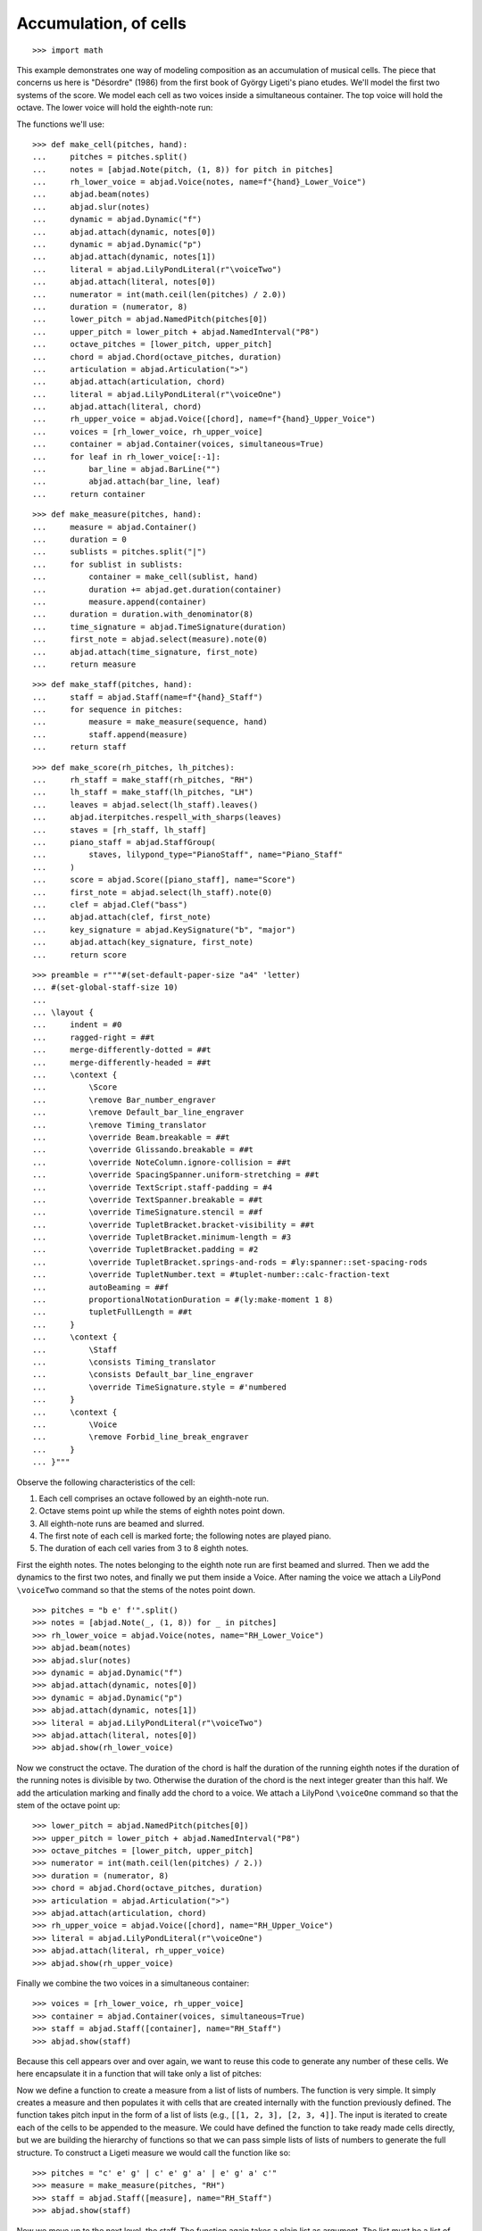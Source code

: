 Accumulation, of cells
======================

::

    >>> import math

This example demonstrates one way of modeling composition as an accumulation of musical
cells. The piece that concerns us here is "Désordre" (1986) from the first book of György
Ligeti's piano etudes. We'll model the first two systems of the score. We model each cell
as two voices inside a simultaneous container. The top voice will hold the octave. The
lower voice will hold the eighth-note run:

The functions we'll use:

::

    >>> def make_cell(pitches, hand):
    ...     pitches = pitches.split()
    ...     notes = [abjad.Note(pitch, (1, 8)) for pitch in pitches]
    ...     rh_lower_voice = abjad.Voice(notes, name=f"{hand}_Lower_Voice")
    ...     abjad.beam(notes)
    ...     abjad.slur(notes)
    ...     dynamic = abjad.Dynamic("f")
    ...     abjad.attach(dynamic, notes[0])
    ...     dynamic = abjad.Dynamic("p")
    ...     abjad.attach(dynamic, notes[1])
    ...     literal = abjad.LilyPondLiteral(r"\voiceTwo")
    ...     abjad.attach(literal, notes[0])
    ...     numerator = int(math.ceil(len(pitches) / 2.0))
    ...     duration = (numerator, 8)
    ...     lower_pitch = abjad.NamedPitch(pitches[0])
    ...     upper_pitch = lower_pitch + abjad.NamedInterval("P8")
    ...     octave_pitches = [lower_pitch, upper_pitch]
    ...     chord = abjad.Chord(octave_pitches, duration)
    ...     articulation = abjad.Articulation(">")
    ...     abjad.attach(articulation, chord)
    ...     literal = abjad.LilyPondLiteral(r"\voiceOne")
    ...     abjad.attach(literal, chord)
    ...     rh_upper_voice = abjad.Voice([chord], name=f"{hand}_Upper_Voice")
    ...     voices = [rh_lower_voice, rh_upper_voice]
    ...     container = abjad.Container(voices, simultaneous=True)
    ...     for leaf in rh_lower_voice[:-1]:
    ...         bar_line = abjad.BarLine("")
    ...         abjad.attach(bar_line, leaf)
    ...     return container

::

    >>> def make_measure(pitches, hand):
    ...     measure = abjad.Container()
    ...     duration = 0
    ...     sublists = pitches.split("|")
    ...     for sublist in sublists:
    ...         container = make_cell(sublist, hand)
    ...         duration += abjad.get.duration(container)
    ...         measure.append(container)
    ...     duration = duration.with_denominator(8)
    ...     time_signature = abjad.TimeSignature(duration)
    ...     first_note = abjad.select(measure).note(0)
    ...     abjad.attach(time_signature, first_note)
    ...     return measure

::

    >>> def make_staff(pitches, hand):
    ...     staff = abjad.Staff(name=f"{hand}_Staff")
    ...     for sequence in pitches:
    ...         measure = make_measure(sequence, hand)
    ...         staff.append(measure)
    ...     return staff

::

    >>> def make_score(rh_pitches, lh_pitches):
    ...     rh_staff = make_staff(rh_pitches, "RH")
    ...     lh_staff = make_staff(lh_pitches, "LH")
    ...     leaves = abjad.select(lh_staff).leaves()
    ...     abjad.iterpitches.respell_with_sharps(leaves)
    ...     staves = [rh_staff, lh_staff]
    ...     piano_staff = abjad.StaffGroup(
    ...         staves, lilypond_type="PianoStaff", name="Piano_Staff"
    ...     )
    ...     score = abjad.Score([piano_staff], name="Score")
    ...     first_note = abjad.select(lh_staff).note(0)
    ...     clef = abjad.Clef("bass")
    ...     abjad.attach(clef, first_note)
    ...     key_signature = abjad.KeySignature("b", "major")
    ...     abjad.attach(key_signature, first_note)
    ...     return score

::

    >>> preamble = r"""#(set-default-paper-size "a4" 'letter)
    ... #(set-global-staff-size 10)
    ...
    ... \layout {
    ...     indent = #0
    ...     ragged-right = ##t
    ...     merge-differently-dotted = ##t
    ...     merge-differently-headed = ##t
    ...     \context {
    ...         \Score
    ...         \remove Bar_number_engraver
    ...         \remove Default_bar_line_engraver
    ...         \remove Timing_translator
    ...         \override Beam.breakable = ##t
    ...         \override Glissando.breakable = ##t
    ...         \override NoteColumn.ignore-collision = ##t
    ...         \override SpacingSpanner.uniform-stretching = ##t
    ...         \override TextScript.staff-padding = #4
    ...         \override TextSpanner.breakable = ##t
    ...         \override TimeSignature.stencil = ##f
    ...         \override TupletBracket.bracket-visibility = ##t
    ...         \override TupletBracket.minimum-length = #3
    ...         \override TupletBracket.padding = #2
    ...         \override TupletBracket.springs-and-rods = #ly:spanner::set-spacing-rods
    ...         \override TupletNumber.text = #tuplet-number::calc-fraction-text
    ...         autoBeaming = ##f
    ...         proportionalNotationDuration = #(ly:make-moment 1 8)
    ...         tupletFullLength = ##t
    ...     }
    ...     \context {
    ...         \Staff
    ...         \consists Timing_translator
    ...         \consists Default_bar_line_engraver
    ...         \override TimeSignature.style = #'numbered
    ...     }
    ...     \context {
    ...         \Voice
    ...         \remove Forbid_line_break_engraver
    ...     }
    ... }"""

Observe the following characteristics of the cell:

1. Each cell comprises an octave followed by an eighth-note run.

2. Octave stems point up while the stems of eighth notes point down.

3. All eighth-note runs are beamed and slurred.

4. The first note of each cell is marked forte; the following notes are played piano.

5. The duration of each cell varies from 3 to 8 eighth notes.

First the eighth notes. The notes belonging to the eighth note run are first beamed and
slurred. Then we add the dynamics to the first two notes, and finally we put them inside
a Voice. After naming the voice we attach a LilyPond ``\voiceTwo`` command so that the
stems of the notes point down.

::

    >>> pitches = "b e' f'".split()
    >>> notes = [abjad.Note(_, (1, 8)) for _ in pitches]
    >>> rh_lower_voice = abjad.Voice(notes, name="RH_Lower_Voice")
    >>> abjad.beam(notes)
    >>> abjad.slur(notes)
    >>> dynamic = abjad.Dynamic("f")
    >>> abjad.attach(dynamic, notes[0])
    >>> dynamic = abjad.Dynamic("p")
    >>> abjad.attach(dynamic, notes[1])
    >>> literal = abjad.LilyPondLiteral(r"\voiceTwo")
    >>> abjad.attach(literal, notes[0])
    >>> abjad.show(rh_lower_voice)


Now we construct the octave. The duration of the chord is half the duration of the
running eighth notes if the duration of the running notes is divisible by two. Otherwise
the duration of the chord is the next integer greater than this half.  We add the
articulation marking and finally add the chord to a voice. We attach a LilyPond
``\voiceOne`` command so that the stem of the octave point up:

::

    >>> lower_pitch = abjad.NamedPitch(pitches[0])
    >>> upper_pitch = lower_pitch + abjad.NamedInterval("P8")
    >>> octave_pitches = [lower_pitch, upper_pitch]
    >>> numerator = int(math.ceil(len(pitches) / 2.))
    >>> duration = (numerator, 8)
    >>> chord = abjad.Chord(octave_pitches, duration)
    >>> articulation = abjad.Articulation(">")
    >>> abjad.attach(articulation, chord)
    >>> rh_upper_voice = abjad.Voice([chord], name="RH_Upper_Voice")
    >>> literal = abjad.LilyPondLiteral(r"\voiceOne")
    >>> abjad.attach(literal, rh_upper_voice)
    >>> abjad.show(rh_upper_voice)


Finally we combine the two voices in a simultaneous container:

::

    >>> voices = [rh_lower_voice, rh_upper_voice]
    >>> container = abjad.Container(voices, simultaneous=True)
    >>> staff = abjad.Staff([container], name="RH_Staff")
    >>> abjad.show(staff)

Because this cell appears over and over again, we want to reuse this code to generate any
number of these cells. We here encapsulate it in a function that will take only a list of
pitches:

Now we define a function to create a measure from a list of lists of numbers. The
function is very simple. It simply creates a measure and then populates it with
cells that are created internally with the function previously defined. The function
takes pitch input in the form of a list of lists (e.g., ``[[1, 2, 3], [2, 3, 4]]``. The
input is iterated to create each of the cells to be appended to the measure. We
could have defined the function to take ready made cells directly, but we are building
the hierarchy of functions so that we can pass simple lists of lists of numbers to
generate the full structure.  To construct a Ligeti measure we would call the function
like so:

::

    >>> pitches = "c' e' g' | c' e' g' a' | e' g' a' c'"
    >>> measure = make_measure(pitches, "RH")
    >>> staff = abjad.Staff([measure], name="RH_Staff")
    >>> abjad.show(staff)

Now we move up to the next level, the staff. The function again takes a plain list as
argument. The list must be a list of lists (for measures) of lists (for cells) of
pitches. The function simply constructs the Ligeti measures internally by calling our
previously defined function and puts them inside a Staff.  As with measures, we can now
create full measure sequences with this new function:

::

    >>> pitches = ["b e' f' | b e' f' g' a'", "c' g' a' | b e' f' g' a'"]
    >>> staff = make_staff(pitches, "RH")
    >>> abjad.show(staff)

Finally a function that will generate the score. The function creates a piano staff,
constructs staves with Ligeti music and then appends these to the empty piano staff.
Finally it sets the clef and key signature of the lower staff to match the original
score.  The argument of the function is a list of length 2, depth 3. The first element in
the list corresponds to the upper staff, the second to the lower staff. Now that we have
the redundant aspect of the piece compactly expressed and encapsulated, we can play
around with it by changing the sequence of pitches:

In order for each staff to carry its own sequence of independent measure changes,
LilyPond requires some special setup prior to rendering. Specifically, one must move the
LilyPond ``Timing_translator`` out from the score context and into the staff context.
(You can refer to the LilyPond documentation on `Polymetric notation
<http://lilypond.org/doc/v2.12/Documentation/user/lilypond/Displaying-rhythms#Polymetric-notation>`_
to learn all about how this works. In this example we defined a custom function to set up
our LilyPond file automatically.

The final result:

::

    >>> rh_pitches = [
    ...     "b e' f' | b e' f' g' a'",
    ...     "c' g' a' | b e' f' g' a'",
    ...     "d' e' f' g' a' | c' f' g'",
    ...     "a b c' d' e' f' g'",
    ...     "a d' e' | a d' e' f' g'",
    ...     "d' f' g' | a a' b' c'' d''",
    ...     "e' f' g' a' b' | d' e' f'",
    ...     "g e'",
    ... ]

::

    >>> lh_pitches = [
    ...     "ds gs as | ds gs as cs' ds'",
    ...     "fs as cs' | ds gs as cs' ds'",
    ...     "gs as cs' ds' fs' | gs as cs'",
    ...     "ds fs gs as cs' ds' fs' cs'",
    ...     "fs as cs' | fs as cs' ds' as",
    ...     "gs cs' ds' | fs ds' fs' fs gs",
    ...     "as, cs ds fs gs | as, cs ds",
    ... ]

..  book::
    :lilypond/no-stylesheet:

    >>> score = make_score(rh_pitches, lh_pitches)
    >>> lilypond_file = abjad.LilyPondFile(items=[preamble, score])
    >>> abjad.show(lilypond_file)

:author:`[Adán (2.0), Bača (3.2)]`
